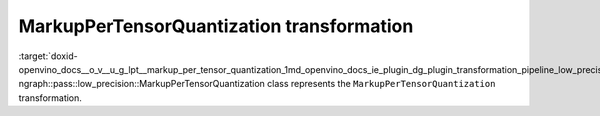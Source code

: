 .. index:: pair: page; MarkupPerTensorQuantization transformation
.. _doxid-openvino_docs__o_v__u_g_lpt__markup_per_tensor_quantization:


MarkupPerTensorQuantization transformation
==========================================

:target:`doxid-openvino_docs__o_v__u_g_lpt__markup_per_tensor_quantization_1md_openvino_docs_ie_plugin_dg_plugin_transformation_pipeline_low_precision_transformations_transformations_step2_markup_markup_per_tensor_quantization` ngraph::pass::low_precision::MarkupPerTensorQuantization class represents the ``MarkupPerTensorQuantization`` transformation.

